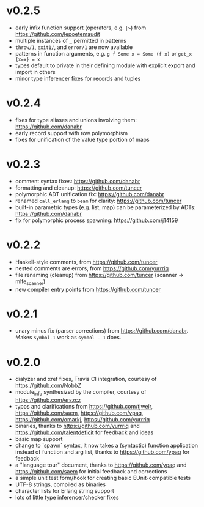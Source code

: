 * v0.2.5
- early infix function support (operators, e.g. ~|>~) from https://github.com/lepoetemaudit
- multiple instances of ~_~ permitted in patterns
- ~throw/1~, ~exit1/~, and ~error/1~ are now available
- patterns in function arguments, e.g. ~g f Some x = Some (f x)~ or ~get_x {x=x} = x~
- types default to private in their defining module with explicit export and import in others
- minor type inferencer fixes for records and tuples
  
* v0.2.4
- fixes for type aliases and unions involving them:  https://github.com/danabr
- early record support with row polymorphism
- fixes for unification of the value type portion of maps
* v0.2.3
- comment syntax fixes:  https://github.com/danabr
- formatting and cleanup:  https://github.com/tuncer
- polymorphic ADT unification fix: https://github.com/danabr
- renamed ~call_erlang~ to ~beam~ for clarity:  https://github.com/tuncer
- built-in parametric types (e.g. list, map) can be parameterized by ADTs:  https://github.com/danabr
- fix for polymorphic process spawning:  https://github.com/j14159
* v0.2.2
- Haskell-style comments, from https://github.com/tuncer
- nested comments are errors, from https://github.com/yurrriq
- file renaming (cleanup) from https://github.com/tuncer (scanner -> mlfe_scanner)
- new compiler entry points from https://github.com/tuncer
* v0.2.1
- unary minus fix (parser corrections) from https://github.com/danabr.  Makes ~symbol-1~ work as ~symbol - 1~ does.
* v0.2.0
- dialyzer and xref fixes, Travis CI integration, courtesy of https://github.com/NobbZ
- module_info synthesized by the compiler, courtesy of https://github.com/erszcz
- typos and clarifications from https://github.com/tjweir, https://github.com/saem, https://github.com/ypaq, https://github.com/omarkj, https://github.com/yurrriq
- binaries, thanks to https://github.com/yurrriq and https://github.com/talentdeficit for feedback and ideas
- basic map support
- change to `spawn` syntax, it now takes a (syntactic) function application instead of function and arg list, thanks to https://github.com/ypaq for feedback
- a "language tour" document, thanks to https://github.com/ypaq and https://github.com/saem for initial feedback and corrections
- a simple unit test form/hook for creating basic EUnit-compatible tests
- UTF-8 strings, compiled as binaries
- character lists for Erlang string support
- lots of little type inferencer/checker fixes

